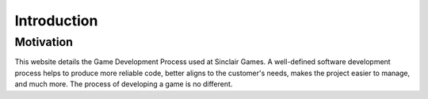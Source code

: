 Introduction
============

Motivation
----------

This website details the Game Development Process used at |Studio|. A well-defined software development process helps to produce  more reliable code, better aligns to the customer's needs, makes the project easier to manage, and much more. The process of developing a game is no different.

.. |Studio| replace:: Sinclair Games